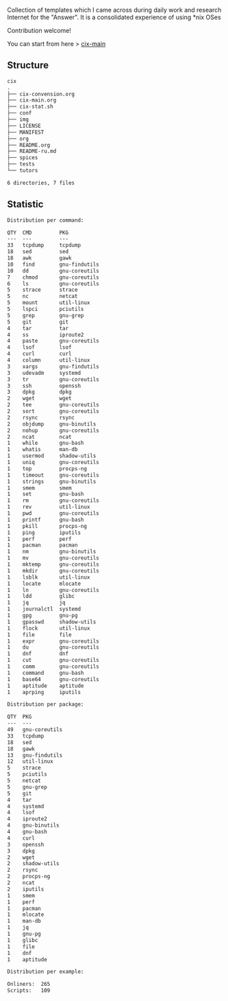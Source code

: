 # File     : README.org
# Created  : <2016-11-16 Wed 00:51:06 GMT>
# Modified : <2018-8-31 Fri 12:06:27 BST> Sharlatan
# Author   : sharlatan
# Short    : README-en

#+OPTIONS: num:nil

Collection of templates which I came across during daily work and research
Internet for the "Answer". It is a consolidated experience of using *nix OSes

Contribution welcome!

You can start from here > [[./cix-main.org][cix-main]]
** Structure

#+BEGIN_SRC sh :results value org :results output replace :exports results
pwd | rev | cut -d"/" -f1 | rev
tree -L 1
#+END_SRC

#+RESULTS:
#+BEGIN_SRC org
cix
.
├── cix-convension.org
├── cix-main.org
├── cix-stat.sh
├── conf
├── img
├── LICENSE
├── MANIFEST
├── org
├── README.org
├── README-ru.md
├── spices
├── tests
└── tutors

6 directories, 7 files
#+END_SRC

** Statistic
#+BEGIN_SRC sh :results value org replace :exports results
./cix-stat.sh stat
#+END_SRC

#+RESULTS:
#+BEGIN_SRC org
Distribution per command:

QTY  CMD         PKG
---  ---         ---
33   tcpdump     tcpdump
18   sed         sed
18   awk         gawk
10   find        gnu-findutils
10   dd          gnu-coreutils
7    chmod       gnu-coreutils
6    ls          gnu-coreutils
5    strace      strace
5    nc          netcat
5    mount       util-linux
5    lspci       pciutils
5    grep        gnu-grep
5    git         git
4    tar         tar
4    ss          iproute2
4    paste       gnu-coreutils
4    lsof        lsof
4    curl        curl
4    column      util-linux
3    xargs       gnu-findutils
3    udevadm     systemd
3    tr          gnu-coreutils
3    ssh         openssh
3    dpkg        dpkg
2    wget        wget
2    tee         gnu-coreutils
2    sort        gnu-coreutils
2    rsync       rsync
2    objdump     gnu-binutils
2    nohup       gnu-coreutils
2    ncat        ncat
1    while       gnu-bash
1    whatis      man-db
1    usermod     shadow-utils
1    uniq        gnu-coreutils
1    top         procps-ng
1    timeout     gnu-coreutils
1    strings     gnu-binutils
1    smem        smem
1    set         gnu-bash
1    rm          gnu-coreutils
1    rev         util-linux
1    pwd         gnu-coreutils
1    printf      gnu-bash
1    pkill       procps-ng
1    ping        iputils
1    perf        perf
1    pacman      pacman
1    nm          gnu-binutils
1    mv          gnu-coreutils
1    mktemp      gnu-coreutils
1    mkdir       gnu-coreutils
1    lsblk       util-linux
1    locate      mlocate
1    ln          gnu-coreutils
1    ldd         glibc
1    jq          jq
1    journalctl  systemd
1    gpg         gnu-pg
1    gpasswd     shadow-utils
1    flock       util-linux
1    file        file
1    expr        gnu-coreutils
1    du          gnu-coreutils
1    dnf         dnf
1    cut         gnu-coreutils
1    comm        gnu-coreutils
1    command     gnu-bash
1    base64      gnu-coreutils
1    aptitude    aptitude
1    aprping     iputils

Distribution per package:

QTY  PKG
---  ---
49   gnu-coreutils
33   tcpdump
18   sed
18   gawk
13   gnu-findutils
12   util-linux
5    strace
5    pciutils
5    netcat
5    gnu-grep
5    git
4    tar
4    systemd
4    lsof
4    iproute2
4    gnu-binutils
4    gnu-bash
4    curl
3    openssh
3    dpkg
2    wget
2    shadow-utils
2    rsync
2    procps-ng
2    ncat
2    iputils
1    smem
1    perf
1    pacman
1    mlocate
1    man-db
1    jq
1    gnu-pg
1    glibc
1    file
1    dnf
1    aptitude

Distribution per example:

Onliners:  265
Scripts:   109
#+END_SRC
